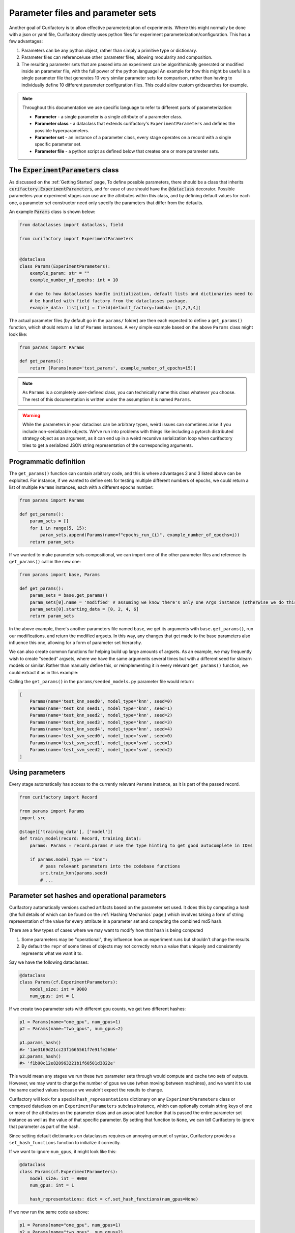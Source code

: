 Parameter files and parameter sets
==================================

Another goal of Curifactory is to allow effective parameterization of experiments. Where this might normally be
done with a json or yaml file, Curifactory directly uses python files for experiment parameterization/configuration.
This has a few advantages:

1. Parameters can be any python object, rather than simply a primitive type or dictionary.
2. Parameter files can reference/use other parameter files, allowing modularity and composition.
3. The resulting parameter sets that are passed into an experiment can be algorithmically generated or modified inside an
   parameter file, with the full power of the python language! An example for how this might be useful is a single
   parameter file that generates 10 very similar parameter sets for comparison, rather than having to individually define
   10 different parameter configuration files. This could allow custom gridsearches for example.

.. note::

    Throughout this documentation we use specific language to refer to different parts of parameterization:

    * **Parameter** - a single parameter is a single attribute of a parameter class.
    * **Parameter class** - a dataclass that extends curifactory's ``ExperimentParameters`` and defines the possible hyperparameters.
    * **Parameter set** - an instance of a parameter class, every stage operates on a record with a single specific parameter set.
    * **Parameter file** - a python script as defined below that creates one or more parameter sets.

The :code:`ExperimentParameters` class
--------------------------------------

As discussed on the :ref:`Getting Started` page, To define possible parameters, there should be a
class that inherits :code:`curifactory.ExperimentParameters`, and for ease of use should have the
:code:`@dataclass` decorator. Possible parameters your experiment stages can use are the attributes
within this class, and by defining default values for each one, a parameter set constructor need only
specify the parameters that differ from the defaults.

An example :code:`Params` class is shown below:

.. code-block:: python

    from dataclasses import dataclass, field

    from curifactory import ExperimentParameters


    @dataclass
    class Params(ExperimentParameters):
        example_param: str = ""
        example_number_of_epochs: int = 10

        # due to how dataclasses handle initialization, default lists and dictionaries need to
        # be handled with field factory from the dataclasses package.
        example_data: list[int] = field(default_factory=lambda: [1,2,3,4])


The actual parameter files (by default go in the ``params/`` folder) are then each expected to define a
``get_params()`` function, which should return a list of ``Params`` instances. A very simple example based on
the above ``Params`` class might look like:

.. code-block:: python

    from params import Params

    def get_params():
        return [Params(name='test_params', example_number_of_epochs=15)]

.. note::

    As ``Params`` is a completely user-defined class, you can technically name this class whatever you
    choose. The rest of this documentation is written under the assumption it is named ``Params``.


.. warning::

   While the parameters in your dataclass can be arbitrary types, weird issues
   can sometimes arise if you include non-serializable objects. We've run into
   problems with things like including a pytorch distributed strategy object as
   an argument, as it can end up in a weird recursive serialization loop when
   curifactory tries to get a serialized JSON string representation of the
   corresponding arguments.



Programmatic definition
-----------------------

The ``get_params()`` function can contain arbitrary code, and this is where advantages 2 and 3 listed above can be
exploited. For instance, if we wanted to define sets for testing multiple different numbers of epochs,
we could return a list of multiple ``Params`` instances, each with a different epochs number:

.. code-block:: python

    from params import Params

    def get_params():
        param_sets = []
        for i in range(5, 15):
            param_sets.append(Params(name=f"epochs_run_{i}", example_number_of_epochs=i))
        return param_sets

If we wanted to make parameter sets compositional, we can import one of the other parameter files and
reference its ``get_params()`` call in the new one:

.. code-block:: python

    from params import base, Params

    def get_params():
        param_sets = base.get_params()
        param_sets[0].name = 'modified' # assuming we know there's only one Args instance (otherwise we do this in a loop)
        param_sets[0].starting_data = [0, 2, 4, 6]
        return param_sets

In the above example, there's another parameters file named ``base``, we get its arguments with ``base.get_params()``,
run our modifications, and return the modified argsets. In this way, any changes that get made to the base parameters also influence
this one, allowing for a form of parameter set hierarchy.

We can also create common functions for helping build up large amounts of argsets. As an example, we may frequently
wish to create "seeded" argsets, where we have the same arguments several times but with a different seed for sklearn
models or similar. Rather than manually define this, or reimplementing it in every relevant ``get_params()`` function,
we could extract it as in this example:

.. code-block:: python
    :caption: params/common.py

    from copy import deepcopy
    from params import Params

    def seed_set(params: Params, seed_count: int = 5):
        seed_params = []
        for i in range(seed_count):
            # Make a copy of the passed params and apply a different seed
            new_params = deepcopy(params)
            new_params.name += f"_seed{i}"
            new_params.seed = i
            seed_params.append(new_params)
        return seed_params


.. code-block:: python
    :caption: params/seeded_models.py

    from params import Params
    from params.common import seed_set

    def get_params():
        knn_params = Params(name="test_knn", model_type="knn")
        svm_params = Params(name="test_svm", model_type="svm")

        all_params = []
        all_params.extend(seed_set(knn_params))
        all_params.extend(seed_set(svm_params, 3))

        return all_params

Calling the ``get_params()`` in the ``params/seeded_models.py`` parameter file would return:

.. code-block:: python

    [
        Params(name='test_knn_seed0', model_type='knn', seed=0)
        Params(name='test_knn_seed1', model_type='knn', seed=1)
        Params(name='test_knn_seed2', model_type='knn', seed=2)
        Params(name='test_knn_seed3', model_type='knn', seed=3)
        Params(name='test_knn_seed4', model_type='knn', seed=4)
        Params(name='test_svm_seed0', model_type='svm', seed=0)
        Params(name='test_svm_seed1', model_type='svm', seed=1)
        Params(name='test_svm_seed2', model_type='svm', seed=2)
    ]


Using parameters
----------------

Every stage automatically has access to the currently relevant ``Params`` instance, as it is part of
the passed record.

.. code-block:: python

    from curifactory import Record

    from params import Params
    import src

    @stage(['training_data'], ['model'])
    def train_model(record: Record, training_data):
        params: Params = record.params # use the type hinting to get good autocomplete in IDEs

        if params.model_type == "knn":
            # pass relevant parameters into the codebase functions
            src.train_knn(params.seed)
            # ...

Parameter set hashes and operational parameters
-----------------------------------------------

Curifactory automatically versions cached artifacts based on the parameter set used. It does this
by computing a hash (the full details of which can be found on the :ref:`Hashing Mechanics` page,) which
involves taking a form of string representation of the value for every attribute in a parameter
set and computing the combined md5 hash.

There are a few types of cases where we may want to modify how that hash is being computed

1. Some parameters may be "operational", they influence how an experiment runs but shouldn't change the results.
2. By default the ``repr`` of some times of objects may not correctly return a value that uniquely and consistently represents what we want it to.

Say we have the following dataclasses:

.. code-block:: python

    @dataclass
    class Params(cf.ExperimentParameters):
        model_size: int = 9000
        num_gpus: int = 1

If we create two parameter sets with different gpu counts, we get two different hashes:

.. code-block:: python

    p1 = Params(name="one_gpu", num_gpus=1)
    p2 = Params(name="two_gpus", num_gpus=2)

    p1.params_hash()
    #> '1ae3169d21cc23f1665561f7e91fe266e'
    p2.params_hash()
    #> 'f1b00c12e820963221b1f60501d3822e'

This would mean any stages we run these two parameter sets through would compute and cache two
sets of outputs. However, we may want to change the number of gpus we use (when moving between
machines), and we want it to use the same cached values because we wouldn't expect the results
to change.

Curifactory will look for a special ``hash_representations`` dictionary on any ``ExperimentParameters``
class or composed dataclass on an ``ExperimentParameters`` subclass instance, which can optionally
contain string keys of one or more of the attributes on the parameter class and an associated function
that is passed the entire parameter set instance as well as the value of that specific parameter. By
setting that function to ``None``, we can tell Curifactory to ignore that parameter as part of the hash.

Since setting default dictionaries on dataclasses requires an annoying amount of syntax, Curifactory
provides a ``set_hash_functions`` function to initialize it correctly.

If we want to ignore ``num_gpus``, it might look like this:

.. code-block:: python

    @dataclass
    class Params(cf.ExperimentParameters):
        model_size: int = 9000
        num_gpus: int = 1

        hash_representations: dict = cf.set_hash_functions(num_gpus=None)

If we now run the same code as above:

.. code-block:: python

    p1 = Params(name="one_gpu", num_gpus=1)
    p2 = Params(name="two_gpus", num_gpus=2)

    p1.params_hash()
    #> 'b50ba553739feea66c8aab97787c22e0'
    p2.params_hash()
    #> 'b50ba553739feea66c8aab97787c22e0'


If we specify an actual function, that function takes both the whole parameter set
as well as the specified parameter, meaning we can condition the hash representation
for a specific parameter based on the others. (This is primarily useful if a parameter
is a complex object and the ``repr`` doesn't include some of the parameters it was
initialized with.)

As a simplistic and somewhat silly example, we can condition our model_size hash
representation on num_gpus:

.. code-block:: python

    @dataclass
    class Params(cf.ExperimentParameters):
        model_size: int = 9000
        num_gpus: int = 1

        hash_representations: dict = cf.set_hash_functions(
            num_gpus=None,
            model_size=lambda self, obj: str(obj/self.num_gpus)
        )

.. code-block:: python

    p1 = Params(name="one_gpu", model_size=4500, num_gpus=1)
    p2 = Params(name="two_gpus", model_size=9000, num_gpus=2)
    p3 = Params(name="big_one_gpu", model_size=9000, num_gpus=1)

    p1.params_hash()
    #> 'a04bd13c314c694d8f1cff76cc34d2b'
    p2.params_hash()
    #> 'a04bd13c314c694d8f1cff76cc34d2b'
    p3.params_hash()
    #> 'ff1275fb121412c666259c7baefbf4e9'
